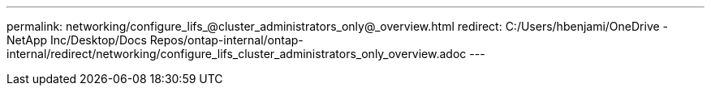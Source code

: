 ---
permalink: networking/configure_lifs_@cluster_administrators_only@_overview.html
redirect: C:/Users/hbenjami/OneDrive - NetApp Inc/Desktop/Docs Repos/ontap-internal/ontap-internal/redirect/networking/configure_lifs_cluster_administrators_only_overview.adoc
---

// Created via automation on 2024-12-11 11:37:15.744578
